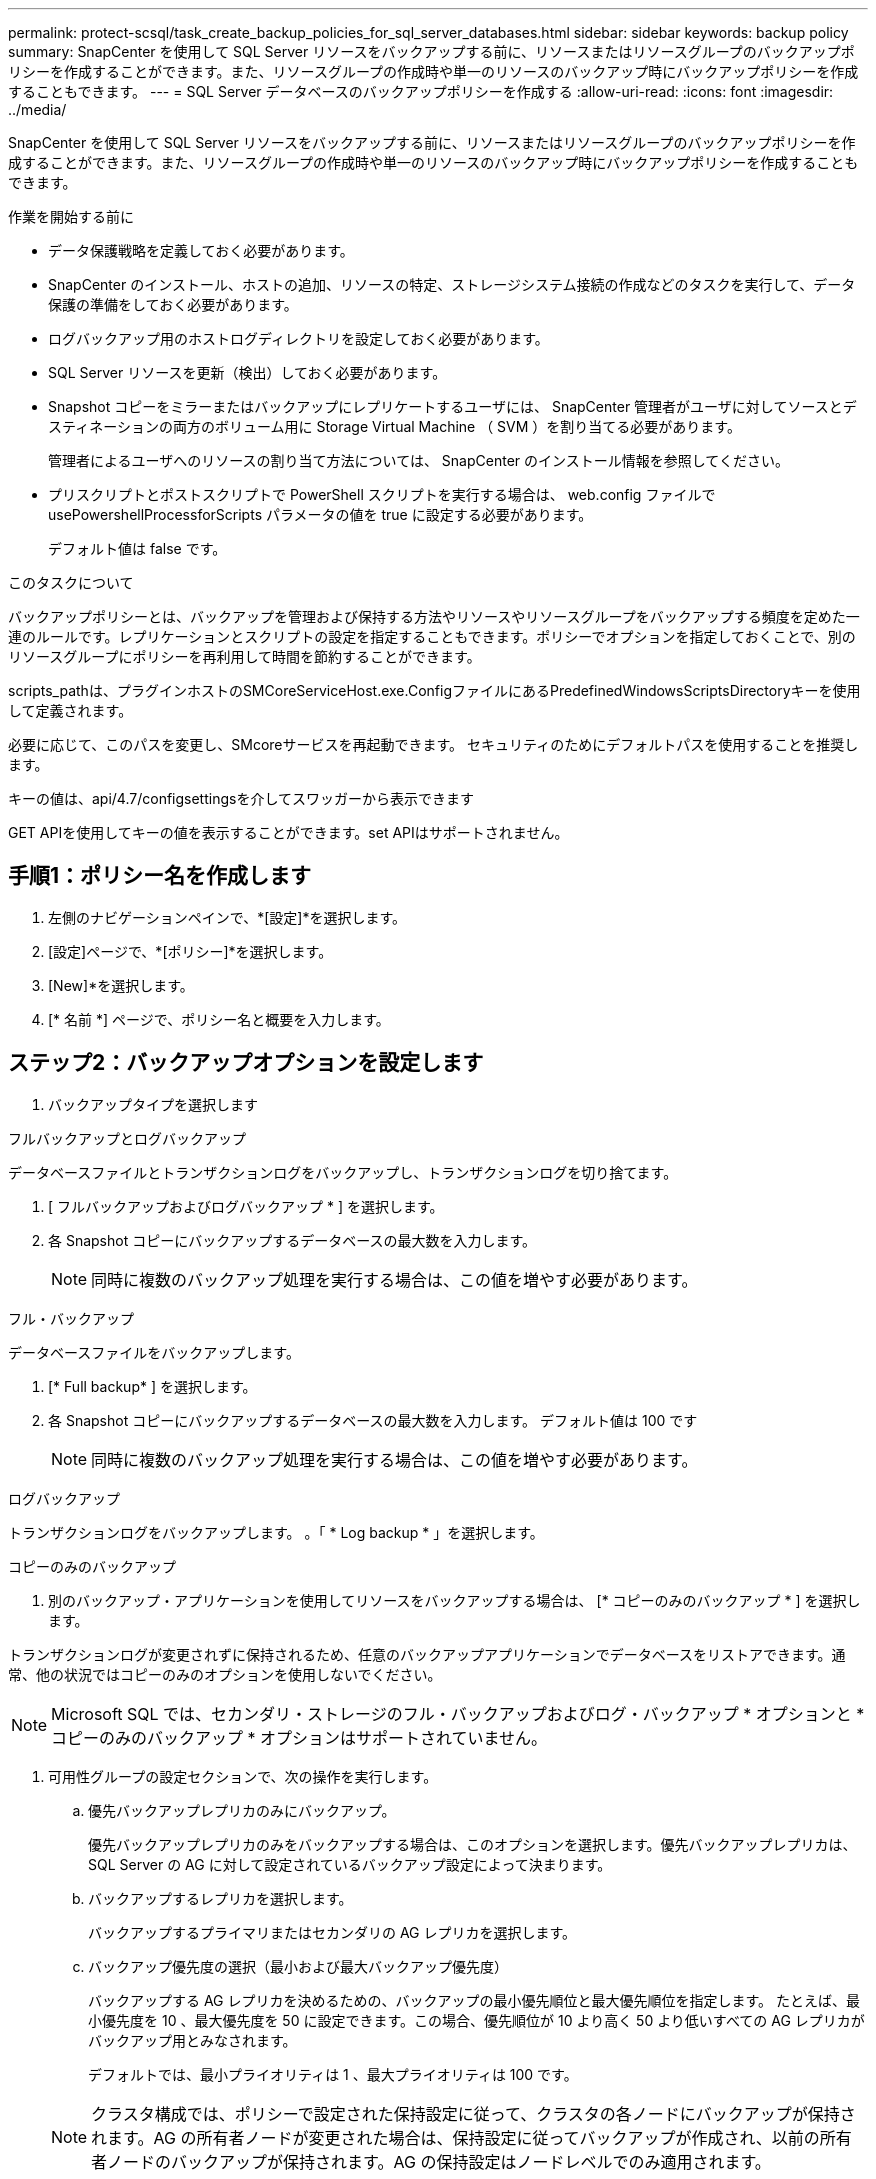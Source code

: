 ---
permalink: protect-scsql/task_create_backup_policies_for_sql_server_databases.html 
sidebar: sidebar 
keywords: backup policy 
summary: SnapCenter を使用して SQL Server リソースをバックアップする前に、リソースまたはリソースグループのバックアップポリシーを作成することができます。また、リソースグループの作成時や単一のリソースのバックアップ時にバックアップポリシーを作成することもできます。 
---
= SQL Server データベースのバックアップポリシーを作成する
:allow-uri-read: 
:icons: font
:imagesdir: ../media/


[role="lead"]
SnapCenter を使用して SQL Server リソースをバックアップする前に、リソースまたはリソースグループのバックアップポリシーを作成することができます。また、リソースグループの作成時や単一のリソースのバックアップ時にバックアップポリシーを作成することもできます。

.作業を開始する前に
* データ保護戦略を定義しておく必要があります。
* SnapCenter のインストール、ホストの追加、リソースの特定、ストレージシステム接続の作成などのタスクを実行して、データ保護の準備をしておく必要があります。
* ログバックアップ用のホストログディレクトリを設定しておく必要があります。
* SQL Server リソースを更新（検出）しておく必要があります。
* Snapshot コピーをミラーまたはバックアップにレプリケートするユーザには、 SnapCenter 管理者がユーザに対してソースとデスティネーションの両方のボリューム用に Storage Virtual Machine （ SVM ）を割り当てる必要があります。
+
管理者によるユーザへのリソースの割り当て方法については、 SnapCenter のインストール情報を参照してください。

* プリスクリプトとポストスクリプトで PowerShell スクリプトを実行する場合は、 web.config ファイルで usePowershellProcessforScripts パラメータの値を true に設定する必要があります。
+
デフォルト値は false です。



.このタスクについて
バックアップポリシーとは、バックアップを管理および保持する方法やリソースやリソースグループをバックアップする頻度を定めた一連のルールです。レプリケーションとスクリプトの設定を指定することもできます。ポリシーでオプションを指定しておくことで、別のリソースグループにポリシーを再利用して時間を節約することができます。

scripts_pathは、プラグインホストのSMCoreServiceHost.exe.ConfigファイルにあるPredefinedWindowsScriptsDirectoryキーを使用して定義されます。

必要に応じて、このパスを変更し、SMcoreサービスを再起動できます。  セキュリティのためにデフォルトパスを使用することを推奨します。

キーの値は、api/4.7/configsettingsを介してスワッガーから表示できます

GET APIを使用してキーの値を表示することができます。set APIはサポートされません。



== 手順1：ポリシー名を作成します

. 左側のナビゲーションペインで、*[設定]*を選択します。
. [設定]ページで、*[ポリシー]*を選択します。
. [New]*を選択します。
. [* 名前 *] ページで、ポリシー名と概要を入力します。




== ステップ2：バックアップオプションを設定します

. バックアップタイプを選択します


[role="tabbed-block"]
====
.フルバックアップとログバックアップ
--
データベースファイルとトランザクションログをバックアップし、トランザクションログを切り捨てます。

. [ フルバックアップおよびログバックアップ * ] を選択します。
. 各 Snapshot コピーにバックアップするデータベースの最大数を入力します。
+

NOTE: 同時に複数のバックアップ処理を実行する場合は、この値を増やす必要があります。



--
.フル・バックアップ
--
データベースファイルをバックアップします。

. [* Full backup* ] を選択します。
. 各 Snapshot コピーにバックアップするデータベースの最大数を入力します。
デフォルト値は 100 です
+

NOTE: 同時に複数のバックアップ処理を実行する場合は、この値を増やす必要があります。



--
.ログバックアップ
--
トランザクションログをバックアップします。
。「 * Log backup * 」を選択します。

--
.コピーのみのバックアップ
--
. 別のバックアップ・アプリケーションを使用してリソースをバックアップする場合は、 [* コピーのみのバックアップ * ] を選択します。


トランザクションログが変更されずに保持されるため、任意のバックアップアプリケーションでデータベースをリストアできます。通常、他の状況ではコピーのみのオプションを使用しないでください。


NOTE: Microsoft SQL では、セカンダリ・ストレージのフル・バックアップおよびログ・バックアップ * オプションと * コピーのみのバックアップ * オプションはサポートされていません。

--
====
. 可用性グループの設定セクションで、次の操作を実行します。
+
.. 優先バックアップレプリカのみにバックアップ。
+
優先バックアップレプリカのみをバックアップする場合は、このオプションを選択します。優先バックアップレプリカは、 SQL Server の AG に対して設定されているバックアップ設定によって決まります。

.. バックアップするレプリカを選択します。
+
バックアップするプライマリまたはセカンダリの AG レプリカを選択します。

.. バックアップ優先度の選択（最小および最大バックアップ優先度）
+
バックアップする AG レプリカを決めるための、バックアップの最小優先順位と最大優先順位を指定します。        たとえば、最小優先度を 10 、最大優先度を 50 に設定できます。この場合、優先順位が 10 より高く 50 より低いすべての AG レプリカがバックアップ用とみなされます。

+
デフォルトでは、最小プライオリティは 1 、最大プライオリティは 100 です。



+

NOTE: クラスタ構成では、ポリシーで設定された保持設定に従って、クラスタの各ノードにバックアップが保持されます。AG の所有者ノードが変更された場合は、保持設定に従ってバックアップが作成され、以前の所有者ノードのバックアップが保持されます。AG の保持設定はノードレベルでのみ適用されます。

. このポリシーのバックアップ頻度をスケジュールします。スケジュールタイプを指定するには、*オンデマンド*、*毎時*、*毎日*、*毎週*、または*毎月*を選択します。
+
ポリシーに対して選択できるスケジュールタイプは1つだけです。

+
image::../media/backup_settings.gif[バックアップ設定]

+

NOTE: リソースグループを作成する際に、バックアップ処理のスケジュール（開始日、終了日、頻度）を指定することができます。これにより、ポリシーとバックアップ間隔が同じである複数のリソースグループを作成できますが、各ポリシーに異なるバックアップスケジュールを割り当てることもできます。

+

NOTE: 午前 2 時にスケジュールを設定した場合、夏時間（ DST ）中はスケジュールはトリガーされません。





== ステップ3：保持設定を構成する

[ 保持 ] ページでは、 [ バックアップ・タイプ ] ページで選択したバックアップ・タイプに応じて、次のアクションを 1 つ以上実行します。

. [ 最新の状態へのリストア処理の保持の設定 ] セクションで、次のいずれかを実行します。


[role="tabbed-block"]
====
.特定のコピー数
--
特定の数のSnapshotコピーのみを保持します。

. ［ * 最新の < 日数 > 日数に適用可能なログバックアップを保持する ］ オプションを選択し、保持する日数を指定します。この上限に近づいた場合は、古いコピーを削除できます。


--
.特定の日数
--
バックアップコピーを特定の日数だけ保持します。

. ［ * 最新の < 日数 > フル・バックアップに適用可能なログ・バックアップを保持する ］ オプションを選択し、ログ・バックアップ・コピーを保持する日数を指定します。


--
====
. On Demand の保持設定の「 * フルバックアップの保持設定 * 」セクションで、次の操作を実行します。
+
.. 保持するSnapshotコピーの総数を指定します
+
... 保持するSnapshotコピーの数を指定するには、*保持するSnapshotコピーの総数*を選択します。
... Snapshot コピーの数が指定した数を超えると、古いものから順に Snapshot コピーが削除されます。







IMPORTANT: デフォルトでは、保持数の値は 2 に設定されます。保持数を 1 に設定すると、新しい Snapshot コピーがターゲットにレプリケートされるまで最初の Snapshot コピーが SnapVault 関係の参照 Snapshot コピーになるため、保持処理が失敗することがあります。


NOTE: 最大保持数は、 ONTAP 9.4 以降のリソースでは 1018 、 ONTAP 9.3 以前のリソースでは 254 です。保持期間を基盤となる ONTAP バージョンの値よりも大きい値に設定すると、バックアップが失敗します。

. Snapshotコピーを保持する期間
+
.. Snapshot コピーを削除するまで保持しておく日数を指定する場合は、「 * Snapshot コピーを保持する期間」を選択します。




. [ 毎時 ] 、 [ 毎日 ] 、 [ 毎週 ] 、および [ 毎月 ] の保持設定の [ フルバックアップ保持設定 *] セクションで、 [ バックアップタイプ ] ページで選択したスケジュールタイプの保持設定を指定します。
+
.. 保持するSnapshotコピーの総数を指定します
+
... 保持するSnapshotコピーの数を指定するには、*保持するSnapshotコピーの総数*を選択します。Snapshot コピーの数が指定した数を超えると、古いものから順に Snapshot コピーが削除されます。







IMPORTANT: SnapVault レプリケーションを有効にする場合は、保持数を 2 以上に設定する必要があります。保持数を 1 に設定すると、新しい Snapshot コピーがターゲットにレプリケートされるまで最初の Snapshot コピーが SnapVault 関係の参照 Snapshot コピーになるため、保持処理が失敗することがあります。

. Snapshotコピーを保持する期間
+
.. Snapshotコピーを削除するまで保持する日数を指定するには、*[Keep Snapshot copies for]*を選択します。




ログの Snapshot コピーの保持期間は、デフォルトで 7 日に設定されています。ログの Snapshot コピーの保持期間を変更するには、 Set-SmPolicy コマンドレットを使用します。

ログの Snapshot コピーの保持を 2 に設定する例を次に示します。

.例を示します
[]
====
Set-SmPolicy-PolicyName 'newpol'-PolicyType 'Backup'-PluginPolicyType 'SCSQL'-sqlbackuptype 'FullBackupAndLogBackup'-RetentionSettings@｛backupType='Hourly'；RetentionCount=2｝、@｛backupType='log_snapshot'；ScheduleType=2｝

====
https://kb.netapp.com/Advice_and_Troubleshooting/Data_Protection_and_Security/SnapCenter/SnapCenter_retains_Snapshot_copies_of_the_database["SnapCenter はデータベースの Snapshot コピーを保持します"]



== ステップ4：レプリケーション設定を構成します

. Replication （レプリケーション）ページで、セカンダリストレージシステムへのレプリケーションを指定します。


[role="tabbed-block"]
====
.SnapMirrorを更新します
--
ローカルSnapshotコピーの作成後にSnapMirrorを更新します。

. 別のボリュームにバックアップセットのミラーコピーを作成する場合（ SnapMirror ）は、このオプションを選択します。


--
.SnapVault を更新します
--
Snapshotコピーの作成後にSnapVault を更新

. ディスクツーディスクのバックアップレプリケーションを実行する場合は、このオプションを選択します。


--
.セカンダリポリシーラベル
--
. Snapshot ラベルを選択します。


選択した Snapshot コピーラベルに応じて、 ONTAP はラベルに一致するセカンダリ Snapshot コピー保持ポリシーを適用します。


NOTE: ローカル Snapshot コピーの作成後に「 * SnapMirror を更新」を選択した場合は、必要に応じてセカンダリポリシーラベルを指定できます。ただし、ローカル Snapshot コピーの作成後に「 * Update SnapVault 」を選択した場合は、セカンダリポリシーラベルを指定する必要があります。

--
.エラー再試行回数
--
. レプリケーションの最大試行回数を入力します。この回数を超えると処理が停止します。


--
====


== 手順5：スクリプト設定を構成します

. スクリプトページで、バックアップ処理の前後に実行するプリスクリプトまたはポストスクリプトのパスと引数を入力します。
+
たとえば、 SNMP トラップの更新、アラートの自動化、ログの送信などをスクリプトで実行できます。

+

NOTE: プリスクリプトまたはポストスクリプトのパスにドライブまたは共有を含めることはできません。パスはscripts_pathに対する相対パスでなければなりません。

+

NOTE: セカンダリストレージが Snapshot コピーの最大数に達しないように、 ONTAP で SnapMirror 保持ポリシーを設定する必要があります。





== 手順6：検証設定を構成します

[Verification] ページで、次の手順を実行します。

. Run verification for following backup schedules セクションで、スケジュール頻度を選択します。
. Database consistency check options セクションで、次の操作を実行します。
+
.. 整合性構造をデータベースの物理構造に制限する（ physical_only ）
+
... 整合性チェックの対象をデータベースの物理構造に限定し、データベースに影響を与える正しくないページ、チェックサム障害、および一般的なハードウェア障害を検出するには、「 * 」を選択します。


.. すべての情報メッセージを抑制（INFOMSGSなし）
+
... すべての情報メッセージを停止するには、「 * 」を選択します（ NO_INFOMSGS ）。デフォルトで選択されています。


.. レポートされたすべてのエラー・メッセージをオブジェクトごとに表示する（ All_ERRORGS ）
+
... レポートされたエラーをオブジェクトごとにすべて表示する場合は、このオプションを選択します。


.. 非クラスタ化インデックス（ noindex ）をチェックしない
+
... 非クラスタ化インデックスをチェックしない場合は、「 * 非クラスタ化インデックスをチェックしない」を選択します。         SQL Server データベースは、 Microsoft SQL Server の Database Consistency Checker （ DBCC ）を使用して、データベース内のオブジェクトの論理的な整合性と物理的な整合性をチェックします。


.. 内部データベースの Snapshot コピー（ TABLOCK ）を使用せずに、チェックを制限してロックを取得します。
+
... 内部データベースの Snapshot コピーを使用する代わりに、チェックを制限してロックを取得する場合は、「 * 」を選択します。このオプションを選択すると、チェックが制限され、内部データベースの Snapshot コピーを使用する代わりにロックが取得されます。




. [ ログ・バックアップ * ] セクションで、 [ 完了時にログ・バックアップを検証する * ] を選択し、完了時にログ・バックアップを検証します。
. 検証スクリプトの設定 * セクションで、検証処理の前後に実行するプリスクリプトまたはポストスクリプトのパスと引数を入力します。
+

NOTE: プリスクリプトまたはポストスクリプトのパスにドライブまたは共有を含めることはできません。パスはscripts_pathに対する相対パスでなければなりません。





== ステップ7：概要を確認します

. 概要を確認し、*[終了]*を選択します。

